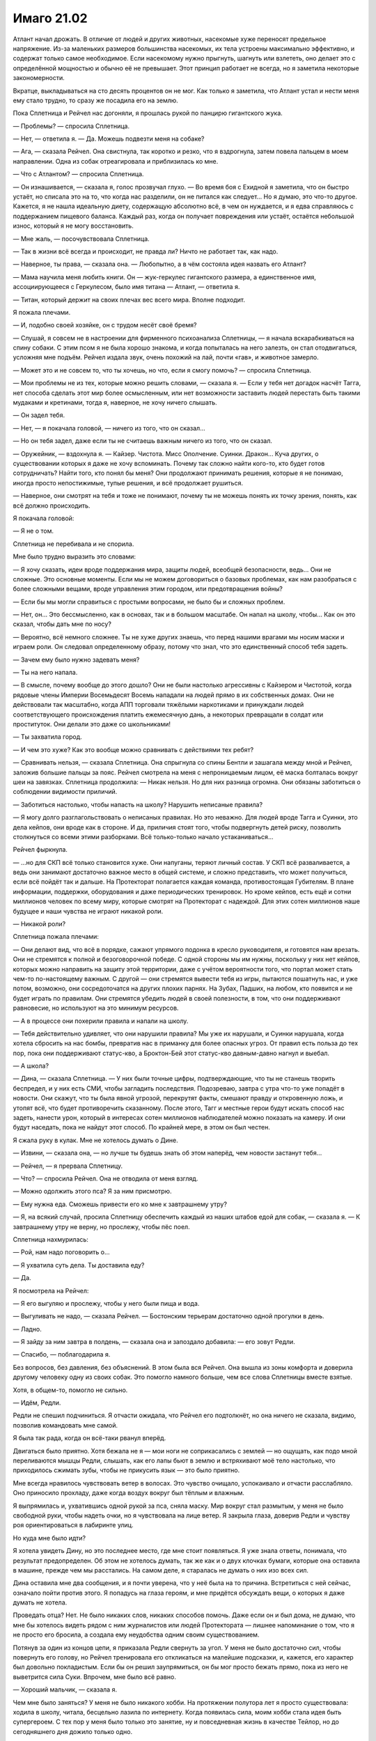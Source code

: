 ﻿Имаго 21.02
#############
Атлант начал дрожать. В отличие от людей и других животных, насекомые хуже переносят предельное напряжение. Из-за маленьких размеров большинства насекомых, их тела устроены максимально эффективно, и содержат только самое необходимое. Если насекомому нужно прыгнуть, шагнуть или взлететь, оно делает это с определённой мощностью и обычно её не превышает. Этот принцип работает не всегда, но я заметила некоторые закономерности.

Вкратце, выкладываться на сто десять процентов он не мог. Как только я заметила, что Атлант устал и нести меня ему стало трудно, то сразу же посадила его на землю.

Пока Сплетница и Рейчел нас догоняли, я прошлась рукой по панцирю гигантского жука.

— Проблемы? — спросила Сплетница.

— Нет, — ответила я. — Да. Можешь подвезти меня на собаке?

— Ага, — сказала Рейчел. Она свистнула, так коротко и резко, что я вздрогнула, затем повела пальцем в моем направлении. Одна из собак отреагировала и приблизилась ко мне.

— Что с Атлантом? — спросила Сплетница.

— Он изнашивается, — сказала я, голос прозвучал глухо. — Во время боя с Ехидной я заметила, что он быстро устаёт, но списала это на то, что когда нас разделили, он не питался как следует... Но я думаю, это что-то другое. Кажется, я не нашла идеальную диету, содержащую абсолютно всё, в чем он нуждается, и я едва справляюсь с поддержанием пищевого баланса. Каждый раз, когда он получает повреждения или устаёт, остаётся небольшой износ, который я не могу восстановить.

— Мне жаль, — посочувствовала Сплетница.

— Так в жизни всё всегда и происходит, не правда ли? Ничто не работает так, как надо.

— Наверное, ты права, — сказала она. — Любопытно, а в чём состояла идея назвать его Атлант?

— Мама научила меня любить книги. Он — жук-геркулес гигантского размера, а единственное имя, ассоциирующееся с Геркулесом, было имя титана — Атлант, — ответила я.

— Титан, который держит на своих плечах вес всего мира. Вполне подходит.

Я пожала плечами.

— И, подобно своей хозяйке, он с трудом несёт своё бремя?

— Слушай, я совсем не в настроении для фирменного психоанализа Сплетницы, — я начала вскарабкиваться на спину собаки. С этим псом я не была хорошо знакома, и когда попыталась на него залезть, он стал отодвигаться, усложняя мне подъём. Рейчел издала звук, очень похожий на лай, почти «гав», и животное замерло.

— Может это и не совсем то, что ты хочешь, но что, если я смогу помочь? — спросила Сплетница.

— Мои проблемы не из тех, которые можно решить словами, — сказала я. — Если у тебя нет догадок насчёт Тагга, нет способа сделать этот мир более осмысленным, или нет возможности заставить людей перестать быть такими мудаками и кретинами, тогда я, наверное, не хочу ничего слышать.

— Он задел тебя.

— Нет, — я покачала головой, — ничего из того, что он сказал...

— Но он тебя задел, даже если ты не считаешь важным ничего из того, что он сказал.

— Оружейник, — вздохнула я. — Кайзер. Чистота. Мисс Ополчение. Суинки. Дракон... Куча других, о существовании которых я даже не хочу вспоминать. Почему так сложно найти кого-то, кто будет готов сотрудничать? Найти того, кто понял бы меня? Они продолжают принимать решения, которые я не понимаю, иногда просто непостижимые, тупые решения, и всё продолжает рушиться.

— Наверное, они смотрят на тебя и тоже не понимают, почему ты не можешь понять их точку зрения, понять, как всё должно происходить.

Я покачала головой:

— Я не о том.

Сплетница не перебивала и не спорила.

Мне было трудно выразить это словами:

— Я хочу сказать, идеи вроде поддержания мира, защиты людей, всеобщей безопасности, ведь... Они не сложные. Это основные моменты. Если мы не можем договориться о базовых проблемах, как нам разобраться с более сложными вещами, вроде управления этим городом, или предотвращения войны?

— Если бы мы могли справиться с простыми вопросами, не было бы и сложных проблем.

— Нет, он... Это бессмысленно, как в основах, так и в большом масштабе. Он напал на школу, чтобы... Как он это сказал, чтобы дать мне по носу?

— Вероятно, всё немного сложнее. Ты не хуже других знаешь, что перед нашими врагами мы носим маски и играем роли. Он следовал определенному образу, потому что знал, что это единственный способ тебя задеть.

— Зачем ему было нужно задевать меня?

— Ты на него напала.

— В смысле, почему вообще до этого дошло? Они не были настолько агрессивны с Кайзером и Чистотой, когда рядовые члены Империи Восемьдесят Восемь нападали на людей прямо в их собственных домах. Они не действовали так масштабно, когда АПП торговали тяжёлыми наркотиками и принуждали людей соответствующего происхождения платить ежемесячную дань, а некоторых превращали в солдат или проституток. Они делали это даже со школьниками!

— Ты захватила город.

— И чем это хуже? Как это вообще можно сравнивать с действиями тех ребят?

— Сравнивать нельзя, — сказала Сплетница. Она спрыгнула со спины Бентли и зашагала между мной и Рейчел, заложив большие пальцы за пояс. Рейчел смотрела на меня с непроницаемым лицом, её маска болталась вокруг шеи на завязках. Сплетница продолжила: — Никак нельзя. Но для них разница огромна. Они обязаны заботиться о соблюдении видимости приличий.

— Заботиться настолько, чтобы напасть на школу? Нарушить неписаные правила?

— Я могу долго разглагольствовать о неписаных правилах. Но это неважно. Для людей вроде Тагга и Суинки, это дела кейпов, они вроде как в стороне. И да, приличия стоят того, чтобы подвергнуть детей риску, позволить столкнуться со всеми этими разборками. Всё только-только начало устаканиваться...

Рейчел фыркнула.

— ...но для СКП всё только становится хуже. Они напуганы, теряют личный состав. У СКП всё разваливается, а ведь они занимают достаточно важное место в общей системе, и сложно представить, что может получиться, если всё пойдёт так и дальше. На Протекторат полагается каждая команда, противостоящая Губителям. В плане информации, поддержки, оборудования и даже периодических тренировок. Но кроме кейпов, есть ещё и сотни миллионов человек по всему миру, которые смотрят на Протекторат с надеждой.  Для этих сотен миллионов наше будущее и наши чувства не играют никакой роли.

— Никакой роли?

Сплетница пожала плечами:

— Они делают вид, что всё в порядке, сажают упрямого подонка в кресло руководителя, и готовятся нам врезать. Они не стремятся к полной и безоговорочной победе. С одной стороны мы им нужны, поскольку у них нет кейпов, которых можно направить на защиту этой территории, даже с учётом вероятности того, что портал может стать чем-то по-настоящему важным. С другой — они стремятся вывести тебя из игры, пытаются пошатнуть нас, и уже потом, возможно, они сосредоточатся на других плохих парнях. На Зубах, Падших, на любом, кто появится и не будет играть по правилам. Они стремятся убедить людей в своей полезности, в том, что они поддерживают равновесие, но используют на это минимум ресурсов.

— А в процессе они похерили правила и напали на школу.

— Тебя действительно удивляет, что они нарушили правила? Мы уже их нарушали, и Суинки нарушала, когда хотела сбросить на нас бомбы, превратив нас в приманку для более опасных угроз. От правил есть польза до тех пор, пока они поддерживают статус-кво, а Броктон-Бей этот статус-кво давным-давно нагнул и выебал.

— А школа?

— Дина, — сказала Сплетница. — У них были точные цифры, подтверждающие, что ты не станешь творить беспредел, и у них есть СМИ, чтобы загладить последствия. Подозреваю, завтра с утра что-то уже попадёт в новости. Они скажут, что ты была явной угрозой, перекрутят факты, смешают правду и откровенную ложь, и утопят всё, что будет противоречить сказанному. После этого, Тагг и местные герои будут искать способ нас задеть, нанести урон, который в интересах сотен миллионов наблюдателей можно показать на камеру. И они будут наседать, пока не найдут этот способ. По крайней мере, в этом он был честен.

Я сжала руку в кулак. Мне не хотелось думать о Дине.

— Извини, — сказала она, — но лучше ты будешь знать об этом наперёд, чем новости застанут тебя...

— Рейчел, — я прервала Сплетницу.

— Что? — спросила Рейчел. Она не отводила от меня взгляд.

— Можно одолжить этого пса? Я за ним присмотрю.

— Ему нужна еда. Сможешь привести его ко мне к завтрашнему утру?

— Я, на всякий случай, просила Сплетницу обеспечить каждый из наших штабов едой для собак, — сказала я. — К завтрашнему утру не верну, но прослежу, чтобы пёс поел.

Сплетница нахмурилась:

— Рой, нам надо поговорить о...

— Я ухватила суть дела. Ты доставила еду?

— Да.

Я посмотрела на Рейчел:

— Я его выгуляю и прослежу, чтобы у него были пища и вода.

— Выгуливать не надо, — сказала Рейчел. — Бостонским терьерам достаточно одной прогулки в день.

— Ладно.

— Я зайду за ним завтра в полдень, — сказала она и запоздало добавила: — его зовут Редли.

— Спасибо, — поблагодарила я.

Без вопросов, без давления, без объяснений. В этом была вся Рейчел. Она вышла из зоны комфорта и доверила другому человеку одну из своих собак. Это помогло намного больше, чем все слова Сплетницы вместе взятые.

Хотя, в общем-то, помогло не сильно.

— Идём, Редли.

Редли не спешил подчиниться. Я отчасти ожидала, что Рейчел его подтолкнёт, но она ничего не сказала, видимо, позволив командовать мне самой.

Я была так рада, когда он всё-таки рванул вперёд.

Двигаться было приятно. Хотя бежала не я — мои ноги не соприкасались с землей — но ощущать, как подо мной переливаются мышцы Редли, слышать, как его лапы бьют в землю и встряхивают моё тело настолько, что приходилось сжимать зубы, чтобы не прикусить язык — это было приятно.

Мне всегда нравилось чувствовать ветер в волосах. Это чувство очищало, успокаивало и отчасти расслабляло. Оно приносило прохладу, даже когда воздух вокруг был тёплым и влажным.

Я выпрямилась и, ухватившись одной рукой за пса, сняла маску. Мир вокруг стал размытым, у меня не было свободной руки, чтобы надеть очки, но я чувствовала на лице ветер. Я закрыла глаза, доверив Редли и чувству роя ориентироваться в лабиринте улиц.

Но куда мне было идти?

Я хотела увидеть Дину, но это последнее место, где мне стоит появляться. Я уже знала ответы, понимала, что результат предопределен. Об этом не хотелось думать, так же как и о двух клочках бумаги, которые она оставила в машине, прежде чем мы расстались. На самом деле, я старалась не думать о них изо всех сил.

Дина оставила мне два сообщения, и я почти уверена, что у неё была на то причина. Встретиться с ней сейчас, означало пойти против этого. Я попадусь на глаза героям, и мне придётся обсуждать вещи, о которых я даже думать не хотела.

Проведать отца? Нет. Не было никаких слов, никаких способов помочь. Даже если он и был дома, не думаю, что мне бы хотелось видеть рядом с ним журналистов или людей Протектората — лишнее напоминание о том, что я не просто его бросила, а создала ему неудобства одним своим существованием.

Потянув за один из концов цепи, я приказала Редли свернуть за угол. У меня не было достаточно сил, чтобы повернуть его голову, но Рейчел тренировала его откликаться на малейшие подсказки, и, кажется, его характер был довольно покладистым. Если бы он решил заупрямиться, он бы мог просто бежать прямо, пока из него не выветрится сила Суки. Впрочем, мне было всё равно.

— Хороший мальчик, — сказала я.

Чем мне было заняться? У меня не было никакого хобби. На протяжении полутора лет я просто существовала: ходила в школу, читала, бесцельно лазила по интернету. Когда появилась сила, моим хобби стала идея быть супергероем. С тех пор у меня было только это занятие, ну и повседневная жизнь в качестве Тейлор, но до сегодняшнего дня дожило только одно.

Мы бежали без какой-либо цели до тех пор, пока в уголках пасти Редли не начала появляться пена, и плоть на его спине не начала двигаться так, что стало понятно, что он уменьшается.

По моей команде Редли перешёл на шаг, затем полностью остановился. Я соскользнула с его спины и повела вперед, держа за цепь. Это дало мне возможность размяться и позволило Редли, с которого опадала лишняя плоть, отдохнуть после бега. Атлант летел над нами по воздуху.

Мне хотелось увидеть Брайана, но не хотелось продолжать ранее начатую дискуссию.

Чесались руки разобраться с одним из моих врагов, сорваться в битву, что-нибудь предпринять насчёт Зубов или Падших, но я не верила, что смогу достаточно сконцентрироваться, чтобы овладеть ситуацией и сражаться в полную силу.

Я не могла даже представить, что мне станет лучше после хорошего ночного сна.

Редли больше не мог идти, и, ожидая пока с него не спадут последние куски, я подобрала цепь. Собранная вместе, она оказалась удивительно тяжёлой.

На ней был ошейник. Я нашла наполненный жидкостью мешок, в котором находилось настоящее тело Редли, и разрезала его, чтобы добраться до собаки. Мне удалось надеть на него ошейник и прицепить к нему один из концов цепи. Часть цепи я повесила на Атланта, часть взяла себе и перекинула через голову, равномерно распределяя вес.

Без несущего меня Атланта или Редли, мне предстоит длинная пешая прогулка, хотя я и не знала точно, куда мне хотелось пойти.

Самое время подумать без постороннего вмешательства.

Чёртов Тагг. Мне не нравилось, что из всех недавних бесед именно разговор с ним я никак не могла выбросить из головы.

Куда это, чёрт побери, мы с Редли вообще попали? Что здесь вообще было неподалеку? Капитанский холм? Лес? Дальний край территории Мрака? Что вообще могло заставить меня сюда забраться?

Я продолжала идти. Отчасти потому, что я не могла себя заставить вернуться на свою территорию и отвечать на вопросы подчиненных. Отчасти — понимание того, что проснувшись после беспокойной ночи, я продолжу быть Рой. Ещё очень долгое время со всеми, с кем буду взаимодействовать, я буду оставаться Рой.

Я поняла, что стоит за моими спутанными мыслями, когда увидела низкую каменную стену, защищавшую обитателей этого места. Стена была увенчана металлической решеткой и смотрящими в небо штырями.

Одной рукой я подхватила Редли и перемахнула через стену.

Земля была мягкой, в ней было полно насекомых. Пространство было заполнено деревьями, когда-то молодыми, теперь состарившимися. Здесь воздух был прохладнее, благодаря тени деревьев и ветру, обдувающему окружающие холмы.

Я села на траву.

— Ох, блин, — сказала я. — С чего же мне начать?

Редли, видимо, решил, что я разговариваю с ним. Он подошёл и ткнулся в меня носом. Я мягко почесала его за ушами, повернув пальцы перчаток так, чтобы кончики стали острее. Редли, кажется, понравилось, он подался навстречу пальцам, наполовину закрыв глаза.

— Думаю, мама, мне стоит извиниться за то, что меня так давно не было, — сказала я, почёсывая Редли.

Надгробие, естественно, не ответило. На нем были только слова:

«Аннет Роуз Эберт»

«1969-2008»

«Каждого из нас она научила чему-то важному».

— Мне... как-то стыдно. Когда я задумываюсь о том, чтобы рассказать тебе всё, что случилось за последние пару месяцев, у меня появляется ком в груди, здесь, рядом с ключицей. Это не легче, чем рассказать всё папе, а я не сделала даже этого.

Повисла тишина. Мы были достаточно далеко, чтобы не слышать даже звуки города. Такое же глубокое уединение, как во тьме Мрака.

— Думаю, всё будто перевернулось вверх тормашками. Помнишь ту мечту, о которой я тебе когда-то говорила — стать супергероем? На самом деле... У меня ничего не получилось.

Я слабо усмехнулась, тихо и горько.

Редли забрался ко мне на колени и заелозил, устраиваясь поудобнее.

— Всё это как... если я начну рассказывать тебе обо всём, что произошло, обо всём, о чём сейчас, вероятно, узнал папа? О вещах похуже, чем то, что я говорила Дракону и Отступнику, чтобы их запугать. И всё это снимали на телефоны, а потом оно попало в новости? Не думаю, что я это выдержу. Дело в... Как вообще я до этого докатилась? Делала ужасные вещи, от одной мысли рассказать о них тебе или папе мне хочется провалиться сквозь землю. И самое странное — я не уверена, что поступила бы иначе, будь у меня второй шанс. Итак, с чего же мне начать? Как бы всё это описать? Всё пошло шиворот-навыворот. Я больше не одна. На меня работают не меньше ста пятидесяти человек, некоторые мне доверяют, некоторые обязаны мне жизнью. У меня есть Лиза и Брайан. Рейчел. Ещё есть Алек и Аиша, но с ними я не настолько близка. Мы, эээ... прошли через многое. Ситуации на грани жизни и смерти. По телевизору, по фильмам и книгам, может создаться впечатление, что достаточно пережить одну серьёзную передрягу, и вы уже связаны вместе. Так часто случалось в книгах, которые ты мне читала на ночь. В реальности всё не совсем так. На самом деле, даже если мы и пережили вместе кризис, это не значит, что мы вместе навсегда, и больше без своих тараканов. Мы близки. После всего этого мы стали даже ближе, но я не уверена, кто мы теперь с Брайаном. Даже сейчас, когда я чувствую себя такой подавленной, я не чувствую, что могу с ними поговорить.

Мой рой засёк шаги какого-то человека. Я взглянула в том направлении и увидела приглушённый свет фонарика. Он не повернул в мою сторону, и через минуту его вообще не стало видно. Смотритель за участком? Сторож? Без разницы.

— Брайан хочет разобраться с проблемой, Лиза хочет понять её. Я бы пошла к Рейчел, скорее всего так и сделаю, но я понятия не имею, как можно поговорить с ней о чём-то подобном. Я не знаю, сможет ли она на самом деле понять, что я сегодня потеряла. Не хочу сказать, что ты последняя, к кому бы я обратилась, но думаю, что настоящая причина моего визита в том, что я не знала, куда ещё пойти, чтобы меня выслушали.

Я вздохнула. Редли меня поддержал, вздохнув, лёжа с закрытыми глазами у меня на коленях.

— Эм. Я была никем и стала той, о ком говорят по всему миру. Не сказать, что я это планировала, но получилось, что я захватила город. Это нужно было сделать, вот я и сделала, и теперь мы не можем бросить всё как есть и уйти, потому что наше место займут другие, а я не думаю, что они будут настолько же справедливы по отношению к местным. Спле... Лиза говорила, что считает, будто власти сдерживаются, потому как мы им нужны здесь. Они нас не любят, в частности они не любят меня, но пока что на нас тут всё держится. Итак, я на своём месте, а правительства на другой стороне планеты, наверное, обсуждают непредвиденные сценарии и вероятность захвата их городов плохими парнями. Меня показывают в новостях, моё лицо повсюду в интернете, думаю, даже твоё имя всплыло. И папино.

Я вытащила из-за пояса маску и перевернула.

— Думаю, стоит сказать прямо. Я — суперзлодей. Криминальный правитель Броктон-Бей. Но всё не так плохо, как звучит. Хотя, может всё ещё хуже. Я спасала жизни. Сражалась с Левиафаном, сражалась с Бойней номер Девять и Ехидной. Но мне приходилось и отнимать жизнь. Я сражалась с героями и вредила людям, которые возможно этого не заслужили, просто для того, чтобы доказать свою правоту.

Мне пришлось остановиться. Я вздохнула, затем повернулась, чтобы посмотреть на тёмное кладбище и город за низкой стеной.

— Я ни о чём таком не просила. Превратила себя в эту... сущность, просто чтобы протянуть подольше. И, пожалуй, мне придётся продолжать в том же духе. Я старалась избегать вредить людям со злости, но, глядя на то, что я делала, это выглядит слабым оправданием. Совсем недавно был тот умирающий парень, один из Барыг. Он забрал брата у сестры и вообще делал много мерзких штук. Нападал на людей. Я оставила его умирать, отчасти потому, что знала, что должна быть более безжалостной, пыталась убедить себя, что когда придёт время, я буду способна убить другого человека. И я это сделала. Я говорила себе, что это всё, чтобы спасти маленькую девочку. Даже не знаю, почему я придавала этому такое значение. Спасти Дину. Возможно, отчасти потому, что я пыталась делать то, что правильно, и не была уверена, что это сможет кто-либо другой. Но чем больше я думаю, тем больше мне кажется, что это была попытка загладить уже совершенные мной плохие поступки.

В небольшой узкой вазе у основания надгробия стоял свежий букет цветов. Я подняла его и осмотрела. Неужели этим вечером сюда заходил мой отец?

— Она обернулась против меня, — сказала я, — ну, та девочка, которую я спасла. И мне кажется, я понимаю, почему она это сделала. Вижу разумное объяснение. И даже не виню её.

Я выудила две маленьких записки из кармана на поясе. Я комкала и расправляла их столько раз, что они были скорее похожи на куски тонкой салфетки. Я не хотела их читать, но не могла и выбросить.

— Чёрт, — пробормотала я, — что меня больше всего бесит, так это несправедливость всего этого. Никакой кармической расплаты, никакой награды за хорошие дела или наказания за плохие. Почти наоборот. Наверное, это объясняет, почему Протекторат находится в таком плохом состоянии.

— Я совершаю ужасные поступки, убиваю человека, и даже не могу из-за этого заставить почувствовать себя плохо. Я пугала невиновных, портила имущество, нападала на хороших героев, которые пытались защитить город, и плохих героев, которые делали эту работу по эгоистичным причинам, и за это получаю награду. Власть, престиж, уважение.

Аккуратно, чтобы не порвать, я расправила обе записки.

— Я спасаю девочку из когтей злого, коварного криминального авторитета, и вот моя награда.

Я протянула записки в сторону надгробия. Два квадратных клочка бумаги. В верхнем левом углу каждого листка было по цифре, обведенной в кружок, чтобы было понятно, в каком порядке их надо читать. Два слова на первом, одно на втором.

«1. Рви связи».

«2. Прости».

— Позволь сказать, мам. Если и есть слово, которое меньше всего хочешь услышать от того, кто видит будущее, то это слово «прости». Это ужасает. Она снабдила меня инструкциями, но я им не последовала. Я всё знала, я почти сделала то, что следовало, несколько раз подряд, но так и не приняла окончательное решение. Я не бросила папу. Так что, пожалуй, именно поэтому она заставила меня это сделать, обратившись к властям и дав им возможность раскрыть меня.

Я не спеша сложила записки и засунула их за пояс.

— Наверно, этот момент был важен, раз после всего, что я для неё сделала, она готова была так со мной поступить. Возможно, это всё для всеобщего блага. А может быть, это дает мне наибольшие шансы на выживание в грядущих событиях.

Я напряглась, когда снова появился сторож с фонариком. Луч света скользнул в мою сторону, но меня, похоже, не заметили.

— Она просит прощения, и я... я не сержусь на неё. Не могу её винить, потому как она всего лишь часть большей картины, всего лишь пешка, так же как и я. Это же весь мир такой долбанутый, правда? Так получается, что за зло получаешь награду, а за добро — наказание. Полное отсутствие взаимодействия, в то время, как грядёт не один апокалипсис, а целых два. Губители и та штука с Джеком Остряком.

Я вздохнула.

— Я провела слишком много времени, глядя на эти записки, размышляя, почему она их написала, пытаясь их истолковать и представить худшие возможные сценарии развития событий. Обдумывала их до тех пор, пока не начала зацикливаться. Я продолжала возвращаться к одной и той же идее с разных сторон.

Я могла представить её. Мою мать, стоящую здесь передо мной, в физическом обличье. Всю её мягкость и тепло. Её тихое, молчаливое неодобрение. Всю её сообразительность, которой она не могла со мной сейчас поделиться.

Я почувствовала в некотором роде облегчение. Возможность выговориться помогла мне прояснить мысли в тот момент, когда я чувствовала себя такой потерянной. Теперь я смогла увидеть цель, что-то, к чему можно стремиться. Она мне не нравилась, но с момента прочтения записок Дины я уже знала, что мне не понравится результат.

— Думаю, я должна стать бессердечной, — сказала я чуть слышно. Я знала, что сторож приближается, но не сдвинулась с места. — Я знаю, что вы с папой это бы не одобрили, но Дина, похоже, считает, что я буду играть важную роль в том, что грядёт, и, наверное, если я этого не сделаю, то не смогу оказаться в правильном состоянии, в нужное время и в нужном месте.

Редли вскочил, реагируя на звук шагов сторожа. Я взяла его за ошейник, чтобы не дать ему напасть.

Отодвинув Редли, я встала и повернулась лицом к сторожу. Несмотря на яркий свет фонарика, было видно белки его глаз в темноте. Это был мужчина в годах, с круглым лицом, большим животом и слишком длинными волосами.

Он смотрел на меня с подозрением. На девочку в чёрном облегающем костюме и сером бронежилете, сидящей возле могилы, в компании небольшой собаки.

— Извините за вторжение, — сказала я. — Я уйду.

Он пристально на меня посмотрел, затем перевёл взгляд на мамино надгробие:

— Навещаешь кого-то?

— Маму.

— Неприятностей не будет?

Я мотнула головой.

— Если не будешь создавать проблем или устраивать беспорядок, я не против. И убери за собакой.

Я молча ещё раз кивнула. У меня не было пакетов, но были насекомые.

Его взгляд немного смягчился:

— Тебе что-нибудь нужно? Перед следующим обходом я буду делать чай, но могу сварить кофе, если ты думаешь, что на некоторое время тут задержишься.

Я почувствовала, как по краям глаз собрались слезы. Странно, что они появились только сейчас.

— Чаю было бы... — я замешкалась с выбором слова. Почти сказала “замечательно”, но звучало не к месту. — Чаю, пожалуйста, если не трудно.

— Я принесу чашку.

— А можно ещё бумагу? — вырвалось у меня.

— По-моему, у меня есть только бумага для принтера.

— Сойдёт.

— Сколько листов?

Я открыла рот, чтобы сказать, но поняла, что не знаю.

Его лицо снова приняло мягкое выражение, которого я не заслуживала:

— Я возьму побольше. Что останется, принесёшь ко мне в комнату, когда будешь заносить чашку.

— Спасибо, — ответила я ему.

Спустя некоторое время сторож вернулся, неся чай, бумагу и ручку. Я больше не говорила с надгробием матери, и даже после того, как заглянул сторож, слова не шли мне в голову.

Я исписала двенадцать листов с обеих сторон. Прошло два часа, сторож отправился в очередной обход территории. Я не знала точно, является ли осмотр кладбища его обязанностью, или ему просто больше было нечем заняться, но он закончил ходить, удалился в небольшой домик неподалёку вверх по холму и стал готовиться к ночи.

Наконец, мне показалось, что я закончила. К этому времени руку уже сводило судорогой, и шея затекла. Слишком много времени прошло за письмом на бумаге, прижатой к броне на моём бедре, я долго обдумывала слова, понимая, что не было идеального способа всё сказать.

Я завершила записи словами:

«Я люблю тебя, пап. Прости. Тейлор».

Я достала цветы из вазы и положила их у основания надгробия. Скрутила в трубочку листки бумаги и засунула их в вазу, а затем перевернула её вверх ногами, чтобы дождь не намочил содержимое. Отец будет единственным, кто это прочтёт. Впрочем, если записи увидит кто-то вроде сторожа, я не буду сильно возражать.

Я встала и потянулась. Редли вилял хвостом, глядя на меня, радуясь возможности побегать ещё. Он был счастлив, маленький добродушный пёс. Неужели Рейчел послала его со мной, учтя его характер?

Я задумалась, что бы ещё сказать маме, но иллюзия была разрушена. Решение было принято, и оно было не из тех, которые я была готова принять, когда покидала штаб СКП. Разговор помог очистить мысли. Чувство потерянности и разочарования было уже не таким сильным. Мне удалось записать объяснение для отца. Пожалуй, не такое длинное или углубленное, как он заслуживал, но всё же объяснение.

— Спасибо, что выслушала, — сказала я, хорошо понимая, что её здесь не было, что на самом деле она не слушала. — Я буду занята, так что, наверное, не смогу заскочить в ближайшее время. Извини.

И я ушла, высоко подняв голову и чувствуя комок в горле. Я решилась.